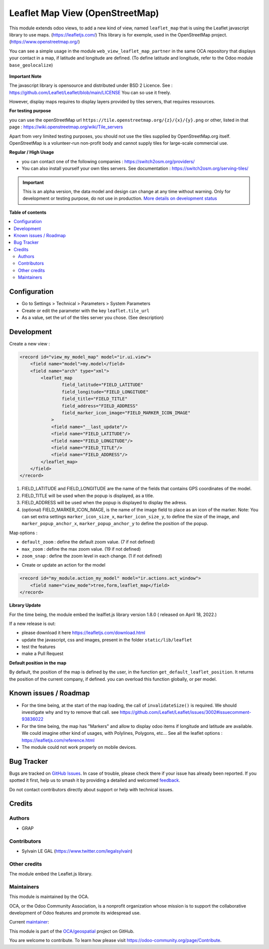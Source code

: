 ================================
Leaflet Map View (OpenStreetMap)
================================

.. 
   !!!!!!!!!!!!!!!!!!!!!!!!!!!!!!!!!!!!!!!!!!!!!!!!!!!!
   !! This file is generated by oca-gen-addon-readme !!
   !! changes will be overwritten.                   !!
   !!!!!!!!!!!!!!!!!!!!!!!!!!!!!!!!!!!!!!!!!!!!!!!!!!!!
   !! source digest: sha256:77ddb7e8473f1b12b3a8ef6ceac17e5e53ec04dfe5d1e18931115ef158c7b6bb
   !!!!!!!!!!!!!!!!!!!!!!!!!!!!!!!!!!!!!!!!!!!!!!!!!!!!

.. |badge1| image:: https://img.shields.io/badge/maturity-Alpha-red.png
    :target: https://odoo-community.org/page/development-status
    :alt: Alpha
.. |badge2| image:: https://img.shields.io/badge/licence-AGPL--3-blue.png
    :target: http://www.gnu.org/licenses/agpl-3.0-standalone.html
    :alt: License: AGPL-3
.. |badge3| image:: https://img.shields.io/badge/github-OCA%2Fgeospatial-lightgray.png?logo=github
    :target: https://github.com/OCA/geospatial/tree/12.0/web_view_leaflet_map
    :alt: OCA/geospatial
.. |badge4| image:: https://img.shields.io/badge/weblate-Translate%20me-F47D42.png
    :target: https://translation.odoo-community.org/projects/geospatial-12-0/geospatial-12-0-web_view_leaflet_map
    :alt: Translate me on Weblate
.. |badge5| image:: https://img.shields.io/badge/runboat-Try%20me-875A7B.png
    :target: https://runboat.odoo-community.org/builds?repo=OCA/geospatial&target_branch=12.0
    :alt: Try me on Runboat

|badge1| |badge2| |badge3| |badge4| |badge5|

This module extends odoo views, to add a new kind of view, named ``leaflet_map``
that is using the Leaflet javascript library to use maps. (https://leafletjs.com/)
This library is for exemple, used in the OpenStreetMap project. (https://www.openstreetmap.org/)

You can see a simple usage in the module ``web_view_leaflet_map_partner`` in the
same OCA repository that displays your contact in a map, if latitude and longitude are
defined. (To define latitude and longitude, refer to the Odoo module ``base_geolocalize``)

.. figure:: https://raw.githubusercontent.com/OCA/geospatial/12.0/web_view_leaflet_map/static/description/res_partner_map_1.png

.. figure:: https://raw.githubusercontent.com/OCA/geospatial/12.0/web_view_leaflet_map/static/description/res_partner_map_2.png


**Important Note**

The javascript library is opensource and distributed under BSD 2 Licence.
See : https://github.com/Leaflet/Leaflet/blob/main/LICENSE
You can so use it freely.

However, display maps requires to display layers provided by tiles servers, that
requires ressources.

**For testing purpose**

you can use the openStreetMap url ``https://tile.openstreetmap.org/{z}/{x}/{y}.png`` or other, listed in that page : https://wiki.openstreetmap.org/wiki/Tile_servers

Apart from very limited testing purposes, you should not use the tiles supplied by OpenStreetMap.org itself. OpenStreetMap is a volunteer-run non-profit body and cannot supply tiles for large-scale commercial use.

**Regular / High Usage**

- you can contact one of the following companies : https://switch2osm.org/providers/

- You can also install yourself your own tiles servers. See documentation : https://switch2osm.org/serving-tiles/

.. IMPORTANT::
   This is an alpha version, the data model and design can change at any time without warning.
   Only for development or testing purpose, do not use in production.
   `More details on development status <https://odoo-community.org/page/development-status>`_

**Table of contents**

.. contents::
   :local:

Configuration
=============

* Go to Settings > Technical > Parameters > System Parameters

* Create or edit the parameter with the key ``leaflet.tile_url``

* As a value, set the url of the tiles server you chose. (See description)

Development
===========

Create a new view :

.. code-block:: xml

    <record id="view_my_model_map" model="ir.ui.view">
        <field name="model">my.model</field>
        <field name="arch" type="xml">
            <leaflet_map
                    field_latitude="FIELD_LATITUDE"
                    field_longitude="FIELD_LONGITUDE"
                    field_title="FIELD_TITLE"
                    field_address="FIELD_ADDRESS"
                    field_marker_icon_image="FIELD_MARKER_ICON_IMAGE"
                >
                <field name="__last_update"/>
                <field name="FIELD_LATITUDE"/>
                <field name="FIELD_LONGITUDE"/>
                <field name="FIELD_TITLE"/>
                <field name="FIELD_ADDRESS"/>
            </leaflet_map>
        </field>
    </record>

1. FIELD_LATITUDE and FIELD_LONGITUDE are the name of the fields that contains GPS coordinates of the model.
2. FIELD_TITLE will be used when the popup is displayed, as a title.
3. FIELD_ADDRESS will be used when the popup is displayed to display the adress.
4. (optional) FIELD_MARKER_ICON_IMAGE, is the name of the image field to place as an icon
   of the marker.
   Note: You can set extra settings ``marker_icon_size_x``, ``marker_icon_size_y``, to define
   the size of the image, and ``marker_popup_anchor_x``, ``marker_popup_anchor_y`` to define
   the position of the popup.

Map options :

- ``default_zoom`` : define the default zoom value. (7 if not defined)
- ``max_zoom`` : define the max zoom value. (19 if not defined)
- ``zoom_snap`` : define the zoom level in each change. (1 if not defined)

* Create or update an action for the model

.. code-block:: xml

    <record id="my_module.action_my_model" model="ir.actions.act_window">
        <field name="view_mode">tree,form,leaflet_map</field>
    </record>

**Library Update**

For the time being, the module embed the lealflet.js library version 1.8.0 ( released on April 18, 2022.)

If a new release is out:

- please download it here https://leafletjs.com/download.html
- update the javascript, css and images, present in the folder ``static/lib/leaflet``
- test the features
- make a Pull Request

**Default position in the map**

By default, the position of the map is defined by the user, in the function
``get_default_leaflet_position``. It returns the position of the current company, if defined.
you can overload this function globally, or per model.

Known issues / Roadmap
======================

* For the time being, at the start of the map loading, the call of ``invalidateSize()``
  is required. We should investigate why and try to remove that call.
  see https://github.com/Leaflet/Leaflet/issues/3002#issuecomment-93836022

* For the time being, the map has "Markers" and allow to display odoo items
  if longitude and latitude are available. We could imagine other kind of usages,
  with Polylines, Polygons, etc...
  See all the leaflet options : https://leafletjs.com/reference.html

* The module could not work properly on mobile devices.

Bug Tracker
===========

Bugs are tracked on `GitHub Issues <https://github.com/OCA/geospatial/issues>`_.
In case of trouble, please check there if your issue has already been reported.
If you spotted it first, help us to smash it by providing a detailed and welcomed
`feedback <https://github.com/OCA/geospatial/issues/new?body=module:%20web_view_leaflet_map%0Aversion:%2012.0%0A%0A**Steps%20to%20reproduce**%0A-%20...%0A%0A**Current%20behavior**%0A%0A**Expected%20behavior**>`_.

Do not contact contributors directly about support or help with technical issues.

Credits
=======

Authors
~~~~~~~

* GRAP

Contributors
~~~~~~~~~~~~

* Sylvain LE GAL (https://www.twitter.com/legalsylvain)

Other credits
~~~~~~~~~~~~~

The module embed the Leaflet.js library.

Maintainers
~~~~~~~~~~~

This module is maintained by the OCA.

.. image:: https://odoo-community.org/logo.png
   :alt: Odoo Community Association
   :target: https://odoo-community.org

OCA, or the Odoo Community Association, is a nonprofit organization whose
mission is to support the collaborative development of Odoo features and
promote its widespread use.

.. |maintainer-legalsylvain| image:: https://github.com/legalsylvain.png?size=40px
    :target: https://github.com/legalsylvain
    :alt: legalsylvain

Current `maintainer <https://odoo-community.org/page/maintainer-role>`__:

|maintainer-legalsylvain| 

This module is part of the `OCA/geospatial <https://github.com/OCA/geospatial/tree/12.0/web_view_leaflet_map>`_ project on GitHub.

You are welcome to contribute. To learn how please visit https://odoo-community.org/page/Contribute.
